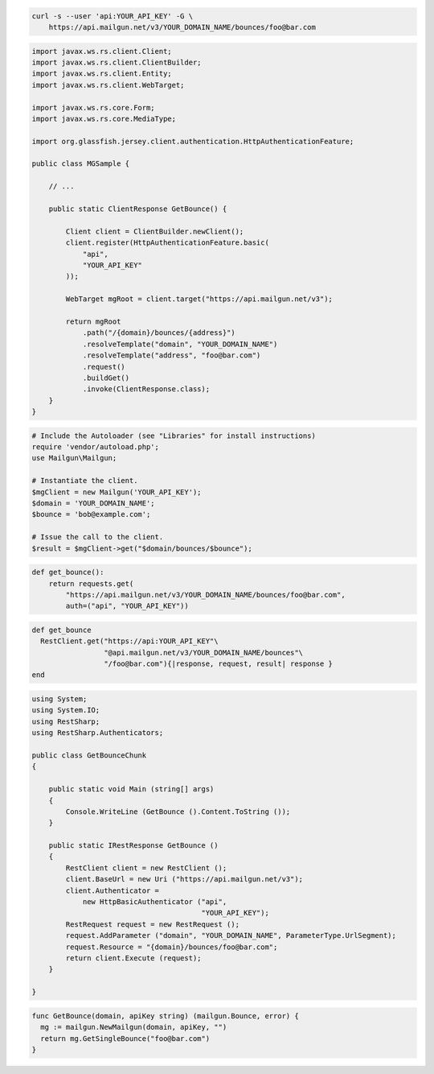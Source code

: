 
.. code-block:: bash

    curl -s --user 'api:YOUR_API_KEY' -G \
	https://api.mailgun.net/v3/YOUR_DOMAIN_NAME/bounces/foo@bar.com

.. code-block:: java

 import javax.ws.rs.client.Client;
 import javax.ws.rs.client.ClientBuilder;
 import javax.ws.rs.client.Entity;
 import javax.ws.rs.client.WebTarget;

 import javax.ws.rs.core.Form;
 import javax.ws.rs.core.MediaType;

 import org.glassfish.jersey.client.authentication.HttpAuthenticationFeature;

 public class MGSample {

     // ...

     public static ClientResponse GetBounce() {

         Client client = ClientBuilder.newClient();
         client.register(HttpAuthenticationFeature.basic(
             "api",
             "YOUR_API_KEY"
         ));

         WebTarget mgRoot = client.target("https://api.mailgun.net/v3");

         return mgRoot
             .path("/{domain}/bounces/{address}")
             .resolveTemplate("domain", "YOUR_DOMAIN_NAME")
             .resolveTemplate("address", "foo@bar.com")
             .request()
             .buildGet()
             .invoke(ClientResponse.class);
     }
 }

.. code-block:: php

  # Include the Autoloader (see "Libraries" for install instructions)
  require 'vendor/autoload.php';
  use Mailgun\Mailgun;

  # Instantiate the client.
  $mgClient = new Mailgun('YOUR_API_KEY');
  $domain = 'YOUR_DOMAIN_NAME';
  $bounce = 'bob@example.com';

  # Issue the call to the client.
  $result = $mgClient->get("$domain/bounces/$bounce");

.. code-block:: py

 def get_bounce():
     return requests.get(
         "https://api.mailgun.net/v3/YOUR_DOMAIN_NAME/bounces/foo@bar.com",
         auth=("api", "YOUR_API_KEY"))

.. code-block:: rb

 def get_bounce
   RestClient.get("https://api:YOUR_API_KEY"\
                  "@api.mailgun.net/v3/YOUR_DOMAIN_NAME/bounces"\
                  "/foo@bar.com"){|response, request, result| response }
 end

.. code-block:: csharp

 using System;
 using System.IO;
 using RestSharp;
 using RestSharp.Authenticators;
 
 public class GetBounceChunk
 {
 
     public static void Main (string[] args)
     {
         Console.WriteLine (GetBounce ().Content.ToString ());
     }
 
     public static IRestResponse GetBounce ()
     {
         RestClient client = new RestClient ();
         client.BaseUrl = new Uri ("https://api.mailgun.net/v3");
         client.Authenticator =
             new HttpBasicAuthenticator ("api",
                                         "YOUR_API_KEY");
         RestRequest request = new RestRequest ();
         request.AddParameter ("domain", "YOUR_DOMAIN_NAME", ParameterType.UrlSegment);
         request.Resource = "{domain}/bounces/foo@bar.com";
         return client.Execute (request);
     }
 
 }

.. code-block:: go

 func GetBounce(domain, apiKey string) (mailgun.Bounce, error) {
   mg := mailgun.NewMailgun(domain, apiKey, "")
   return mg.GetSingleBounce("foo@bar.com")
 }
